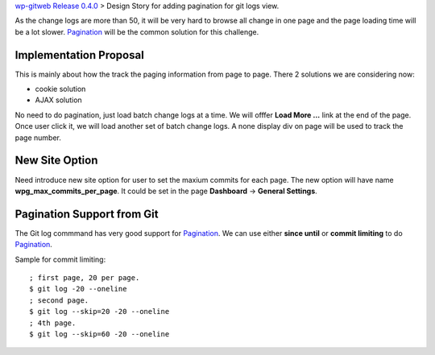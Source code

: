 `wp-gitweb Release 0.4.0 <wp-gitweb-release-0.4.0.rst>`_ > 
Design Story for adding pagination for git logs view.

As the change logs are more than 50, it will be very hard to 
browse all change in one page and
the page loading time will be a lot slower.
Pagination_ will be the common solution for this challenge.

Implementation Proposal
-----------------------

This is mainly about how the track the paging information
from page to page.
There 2 solutions we are considering now:

- cookie solution
- AJAX solution

No need to do pagination, just load batch change logs at a time.
We will offfer **Load More ...** link at the end of the page.
Once user click it, we will load another set of batch change logs.
A none display div on page will be used to track the page number.


New Site Option
---------------

Need introduce new site option for user to set the maxium commits
for each page.
The new option will have name **wpg_max_commits_per_page**.
It could be set in the page **Dashboard** -> **General Settings**.

Pagination Support from Git
---------------------------

The Git log commmand has very good support for Pagination_.
We can use either **since until** or **commit limiting** to
do Pagination_.

Sample for commit limiting::

  ; first page, 20 per page.
  $ git log -20 --oneline
  ; second page.
  $ git log --skip=20 -20 --oneline
  ; 4th page.
  $ git log --skip=60 -20 --oneline

.. _Pagination: http://en.wikipedia.org/wiki/Pagination
